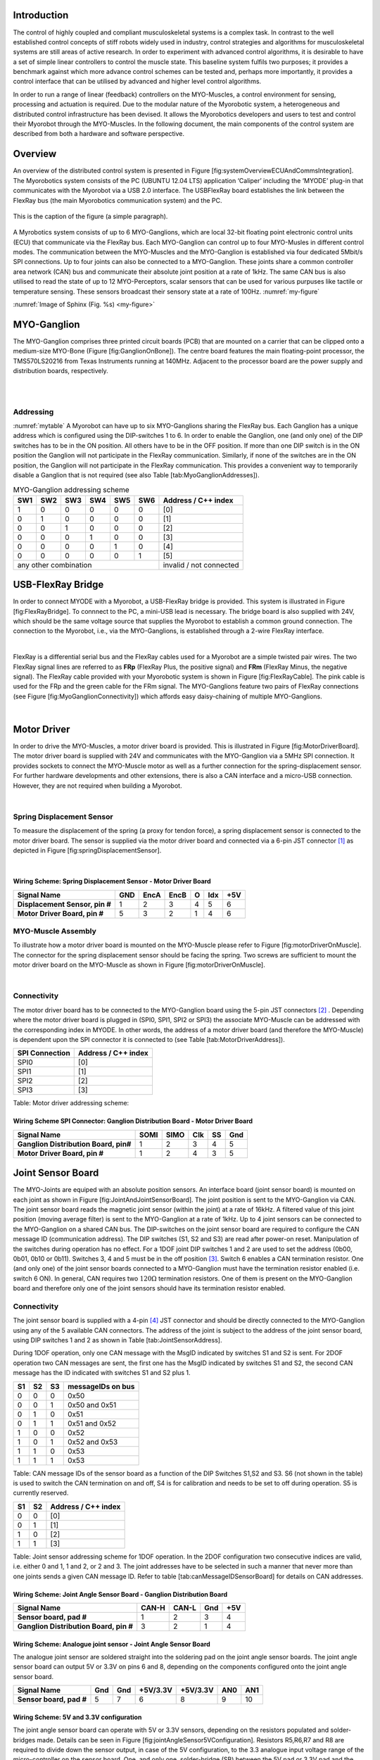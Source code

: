 
Introduction
============

The control of highly coupled and compliant musculoskeletal systems is
a complex task. In contrast to the well established control concepts
of stiff robots widely used in industry, control strategies and
algorithms for musculoskeletal systems are still areas of active
research. In order to experiment with advanced control algorithms, it
is desirable to have a set of simple linear controllers to control the
muscle state. This baseline system fulfils two purposes; it provides a
benchmark against which more advance control schemes can be tested
and, perhaps more importantly, it provides a control interface that
can be utilised by advanced and higher level control algorithms.

In order to run a range of linear (feedback) controllers on the
MYO-Muscles, a control environment for sensing, processing and
actuation is required. Due to the modular nature of the Myorobotic
system, a heterogeneous and distributed control infrastructure has
been devised. It allows the Myorobotics developers and users to test
and control their Myorobot through the MYO-Muscles. In the following
document, the main components of the control system are described from
both a hardware and software perspective.

Overview
========

An overview of the distributed control system is presented in Figure
[fig:systemOverviewECUAndCommsIntegration]. The Myorobotics system
consists of the PC (UBUNTU 12.04 LTS) application ‘Caliper’ including
the ‘MYODE’ plug-in that communicates with the Myorobot via a USB 2.0
interface. The USBFlexRay board establishes the link between the FlexRay
bus (the main Myorobotics communication system) and the PC.

.. _my-figure:
.. figure:: img\systemOverviewECUAndCommsIntegrationSeptember2014WideVersionUSBFlexRay.png
   :alt: Overview of the Myorobotics distributed control infrastructure.
   :align: center

   This is the caption of the figure (a simple paragraph).

A Myrobotics system consists of up to 6 MYO-Ganglions, which are local
32-bit floating point electronic control units (ECU) that communicate
via the FlexRay bus. Each MYO-Ganglion can control up to four MYO-Musles
in different control modes. The communication between the MYO-Muscles
and the MYO-Ganglion is established via four dedicated 5Mbit/s SPI
connections. Up to four joints can also be connected to a MYO-Ganglion.
These joints share a common controller area network (CAN) bus and
communicate their absolute joint position at a rate of 1kHz. The same
CAN bus is also utilised to read the state of up to 12 MYO-Perceptors,
scalar sensors that can be used for various purpuses like tactile or
temperature sensing. These sensors broadcast their sensory state at a
rate of 100Hz.
:numref:`my-figure`

:numref:`Image of Sphinx (Fig. %s) <my-figure>`

MYO-Ganglion
============

The MYO-Ganglion comprises three printed circuit boards (PCB) that are
mounted on a carrier that can be clipped onto a medium-size MYO-Bone
(Figure [fig:GanglionOnBone]). The centre board features the main
floating-point processor, the TMS570LS20216 from Texas Instruments
running at 140MHz. Adjacent to the processor board are the power supply
and distribution boards, respectively.

|

|

Addressing
----------
:numref:`mytable`
A Myorobot can have up to six MYO-Ganglions sharing the FlexRay bus.
Each Ganglion has a unique address which is configured using the
DIP-switches 1 to 6. In order to enable the Ganglion, one (and only one)
of the DIP switches has to be in the ON position. All others have to be
in the OFF position. If more than one DIP switch is in the ON position
the Ganglion will not participate in the FlexRay communication.
Similarly, if none of the switches are in the ON position, the Ganglion
will not participate in the FlexRay communication. This provides a
convenient way to temporarily disable a Ganglion that is not required
(see also Table [tab:MyoGanglionAddresses]).




.. _mytable:

.. table:: MYO-Ganglion addressing scheme

    +-------+-------+-------+-------+-------+-------+-----------------------+
    | SW1   | SW2   | SW3   | SW4   | SW5   | SW6   | Address / C++ index   |
    +=======+=======+=======+=======+=======+=======+=======================+
    | 1     | 0     | 0     | 0     | 0     | 0     | [0]                   |
    +-------+-------+-------+-------+-------+-------+-----------------------+
    | 0     | 1     | 0     | 0     | 0     | 0     | [1]                   |
    +-------+-------+-------+-------+-------+-------+-----------------------+
    | 0     | 0     | 1     | 0     | 0     | 0     | [2]                   |
    +-------+-------+-------+-------+-------+-------+-----------------------+
    | 0     | 0     | 0     | 1     | 0     | 0     | [3]                   |
    +-------+-------+-------+-------+-------+-------+-----------------------+
    | 0     | 0     | 0     | 0     | 1     | 0     | [4]                   |
    +-------+-------+-------+-------+-------+-------+-----------------------+
    | 0     | 0     | 0     | 0     | 0     | 1     | [5]                   |
    +-------+-------+-------+-------+-------+-------+-----------------------+
    |             any other combination             |invalid / not connected|
    +-------+-------+-------+-------+-------+-------+-----------------------+



USB-FlexRay Bridge
==================

In order to connect MYODE with a Myorobot, a USB-FlexRay bridge is
provided. This system is illustrated in Figure [fig:FlexRayBridge]. To
connnect to the PC, a mini-USB lead is necessary. The bridge board is
also supplied with 24V, which should be the same voltage source that
supplies the Myorobot to establish a common ground connection. The
connection to the Myorobot, i.e., via the MYO-Ganglions, is established
through a 2-wire FlexRay interface.

|

FlexRay is a differential serial bus and the FlexRay cables used for a
Myorobot are a simple twisted pair wires. The two FlexRay signal lines
are referred to as **FRp** (FlexRay Plus, the positive signal) and
**FRm** (FlexRay Minus, the negative signal). The FlexRay cable provided
with your Myorobotic system is shown in Figure [fig:FlexRayCable]. The
pink cable is used for the FRp and the green cable for the FRm signal.
The MYO-Ganglions feature two pairs of FlexRay connections (see Figure
[fig:MyoGanglionConnectivity]) which affords easy daisy-chaining of
multiple MYO-Ganglions.

|

Motor Driver
============

In order to drive the MYO-Muscles, a motor driver board is provided.
This is illustrated in Figure [fig:MotorDriverBoard]. The motor driver
board is supplied with 24V and communicates with the MYO-Ganglion via a
5MHz SPI connection. It provides sockets to connect the MYO-Muscle motor
as well as a further connection for the spring-displacement sensor. For
further hardware developments and other extensions, there is also a CAN
interface and a micro-USB connection. However, they are not required
when building a Myorobot.

|

Spring Displacement Sensor
--------------------------

To measure the displacement of the spring (a proxy for tendon force), a
spring displacement sensor is connected to the motor driver board. The
sensor is supplied via the motor driver board and connected via a 6-pin
JST connector [1]_ as depicted in Figure [fig:springDisplacementSensor].

|

Wiring Scheme: Spring Displacement Sensor - Motor Driver Board
~~~~~~~~~~~~~~~~~~~~~~~~~~~~~~~~~~~~~~~~~~~~~~~~~~~~~~~~~~~~~~~~~~~~~~~~~~~~~~~~~~~~~~~~~

+----------------------------------+-------+--------+--------+-----+-------+-------+
| **Signal Name**                  | GND   | EncA   | EncB   | O   | Idx   | +5V   |
+==================================+=======+========+========+=====+=======+=======+
| **Displacement Sensor, pin #**   | 1     | 2      | 3      | 4   | 5     | 6     |
+----------------------------------+-------+--------+--------+-----+-------+-------+
| **Motor Driver Board, pin #**    | 5     | 3      | 2      | 1   | 4     | 6     |
+----------------------------------+-------+--------+--------+-----+-------+-------+

.. figure:: MotorToSpringSensorConnectivity.pdf
   :alt: Cables and connectors to connect the spring displacement sensor
   with the motor driver board; red circles mark the applicable
   connectors on the printed circuit boards.
   :width: 50.0%

   Cables and connectors to connect the spring displacement sensor with
   the motor driver board; red circles mark the applicable connectors on
   the printed circuit boards.

MYO-Muscle Assembly
-------------------

To illustrate how a motor driver board is mounted on the MYO-Muscle
please refer to Figure [fig:motorDriverOnMuscle]. The connector for the
spring displacement sensor should be facing the spring. Two screws are
sufficient to mount the motor driver board on the MYO-Muscle as shown in
Figure [fig:motorDriverOnMuscle].

|

Connectivity
------------

The motor driver board has to be connected to the MYO-Ganglion board
using the 5-pin JST connectors [2]_ . Depending where the motor driver
board is plugged in (SPI0, SPI1, SPI2 or SPI3) the associate MYO-Muscle
can be addressed with the corresponding index in MYODE. In other words,
the address of a motor driver board (and therefore the MYO-Muscle) is
dependent upon the SPI connector it is connected to (see Table
[tab:MotorDriverAddress]).

+------------------+-----------------------+
| SPI Connection   | Address / C++ index   |
+==================+=======================+
| SPI0             | [0]                   |
+------------------+-----------------------+
| SPI1             | [1]                   |
+------------------+-----------------------+
| SPI2             | [2]                   |
+------------------+-----------------------+
| SPI3             | [3]                   |
+------------------+-----------------------+

Table: Motor driver addressing scheme:

Wiring Scheme SPI Connector: Ganglion Distribution Board - Motor Driver Board
~~~~~~~~~~~~~~~~~~~~~~~~~~~~~~~~~~~~~~~~~~~~~~~~~~~~~~~~~~~~~~~~~~~~~~~~~~~~~~~~~~~~~~~~~~~~~~~~~~~~~~~~

+-----------------------------------------+--------+--------+-------+------+-------+
| **Signal Name**                         | SOMI   | SIMO   | Clk   | SS   | Gnd   |
+=========================================+========+========+=======+======+=======+
| **Ganglion Distribution Board, pin#**   | 1      | 2      | 3     | 4    | 5     |
+-----------------------------------------+--------+--------+-------+------+-------+
| **Motor Driver Board, pin #**           | 1      | 2      | 4     | 3    | 5     |
+-----------------------------------------+--------+--------+-------+------+-------+

.. figure:: SpiConnectionMotorDriverToDistributionBoard-crop.pdf
   :alt: Cables and connectors to connect the SPI of the distribution
   board with the motor driver board; red circles mark the applicable
   connectors on the printed circuit boards.
   :width: 50.0%

   Cables and connectors to connect the SPI of the distribution board
   with the motor driver board; red circles mark the applicable
   connectors on the printed circuit boards.

Joint Sensor Board
==================

The MYO-Joints are equiped with an absolute position sensors. An
interface board (joint sensor board) is mounted on each joint as shown
in Figure [fig:JointAndJointSensorBoard]. The joint position is sent to
the MYO-Ganglion via CAN. The joint sensor board reads the magnetic
joint sensor (within the joint) at a rate of 16kHz. A filtered value of
this joint position (moving average filter) is sent to the MYO-Ganglion
at a rate of 1kHz. Up to 4 joint sensors can be connected to the
MYO-Ganglion on a shared CAN bus. The DIP-switches on the joint sensor
board are required to configure the CAN message ID (communication
address). The DIP switches (S1, S2 and S3) are read after power-on
reset. Manipulation of the switches during operation has no effect. For
a 1DOF joint DIP switches 1 and 2 are used to set the address (0b00,
0b01, 0b10 or 0b11). Switches 3, 4 and 5 must be in the off
position [3]_. Switch 6 enables a CAN termination resistor. One (and
only one) of the joint sensor boards connected to a MYO-Ganglion must
have the termination resistor enabled (i.e. switch 6 ON). In general,
CAN requires two :math:`120\Omega` termination resistors. One of them is
present on the MYO-Ganglion board and therefore only one of the joint
sensors should have its termination resistor enabled.

Connectivity
------------

The joint sensor board is supplied with a 4-pin [4]_ JST connector and
should be directly connected to the MYO-Ganglion using any of the 5
available CAN connectors. The address of the joint is subject to the
address of the joint sensor board, using DIP switches 1 and 2 as shown
in Table [tab:JointSensorAddress].

During 1DOF operation, only one CAN message with the MsgID indicated by
switches S1 and S2 is sent. For 2DOF operation two CAN messages are
sent, the first one has the MsgID indicated by switches S1 and S2, the
second CAN message has the ID indicated with switches S1 and S2 plus 1.

+------+------+------+---------------------+
| S1   | S2   | S3   | messageIDs on bus   |
+======+======+======+=====================+
| 0    | 0    | 0    | 0x50                |
+------+------+------+---------------------+
| 0    | 0    | 1    | 0x50 and 0x51       |
+------+------+------+---------------------+
| 0    | 1    | 0    | 0x51                |
+------+------+------+---------------------+
| 0    | 1    | 1    | 0x51 and 0x52       |
+------+------+------+---------------------+
| 1    | 0    | 0    | 0x52                |
+------+------+------+---------------------+
| 1    | 0    | 1    | 0x52 and 0x53       |
+------+------+------+---------------------+
| 1    | 1    | 0    | 0x53                |
+------+------+------+---------------------+
| 1    | 1    | 1    | 0x53                |
+------+------+------+---------------------+

Table: CAN message IDs of the sensor board as a function of the DIP
Switches S1,S2 and S3. S6 (not shown in the table) is used to switch the
CAN termination on and off, S4 is for calibration and needs to be set to
off during operation. S5 is currently reserved.

+------+------+-----------------------+
| S1   | S2   | Address / C++ index   |
+======+======+=======================+
| 0    | 0    | [0]                   |
+------+------+-----------------------+
| 0    | 1    | [1]                   |
+------+------+-----------------------+
| 1    | 0    | [2]                   |
+------+------+-----------------------+
| 1    | 1    | [3]                   |
+------+------+-----------------------+

Table: Joint sensor addressing scheme for 1DOF operation. In the 2DOF
configuration two consecutive indices are valid, i.e. either 0 and 1, 1
and 2, or 2 and 3. The joint addresses have to be selected in such a
manner that never more than one joints sends a given CAN message ID.
Refer to table [tab:canMessageIDSensorBoard] for details on CAN
addresses.

Wiring Scheme: Joint Angle Sensor Board - Ganglion Distribution Board
~~~~~~~~~~~~~~~~~~~~~~~~~~~~~~~~~~~~~~~~~~~~~~~~~~~~~~~~~~~~~~~~~~~~~~~~~~~~~~~~~~~~~~~~~~~~~~~

+------------------------------------------+---------+---------+-------+-------+
| **Signal Name**                          | CAN-H   | CAN-L   | Gnd   | +5V   |
+==========================================+=========+=========+=======+=======+
| **Sensor board, pad #**                  | 1       | 2       | 3     | 4     |
+------------------------------------------+---------+---------+-------+-------+
| **Ganglion Distribution Board, pin #**   | 3       | 2       | 1     | 4     |
+------------------------------------------+---------+---------+-------+-------+

.. figure:: jointAngleSensorWithConnector-crop.pdf
   :alt: Cables and connectors to connect the joint angle sensor board
   to the ganglion distribution board; red circles mark the applicable
   connectors on the printed circuit boards.
   :width: 50.0%

   Cables and connectors to connect the joint angle sensor board to the
   ganglion distribution board; red circles mark the applicable
   connectors on the printed circuit boards.

Wiring Scheme: Analogue joint sensor - Joint Angle Sensor Board
~~~~~~~~~~~~~~~~~~~~~~~~~~~~~~~~~~~~~~~~~~~~~~~~~~~~~~~~~~~~~~~~~~~~~~~~~~~~~~~~~~~~~~~~~

The analogue joint sensor are soldered straight into the soldering pad
on the joint angle sensor boards. The joint angle sensor board can
output 5V or 3.3V on pins 6 and 8, depending on the components
configured onto the joint angle sensor board.

+---------------------------+-------+-------+------------+------------+-------+-------+
| **Signal Name**           | Gnd   | Gnd   | +5V/3.3V   | +5V/3.3V   | AN0   | AN1   |
+===========================+=======+=======+============+============+=======+=======+
| **Sensor board, pad #**   | 5     | 7     | 6          | 8          | 9     | 10    |
+---------------------------+-------+-------+------------+------------+-------+-------+

Wiring Scheme: 5V and 3.3V configuration
~~~~~~~~~~~~~~~~~~~~~~~~~~~~~~~~~~~~~~~~

The joint angle sensor board can operate with 5V or 3.3V sensors,
depending on the resistors populated and solder-bridges made. Details
can be seen in Figure [fig:jointAngleSensor5VConfiguration]. Resistors
R5,R6,R7 and R8 are required to divide down the sensor output, in case
of the 5V configuration, to the 3.3 analogue input voltage range of the
micro-controller on the sensor board. One, and only one, solder-bridge
(SB) between the 5V pad or 3.3V pad and the :math:`V_{supply}` pad is
required to supply the sensor with the appropriate voltage. For 3.3V
operations resistors R7 and R8 should be removed and R5 and R6 replaced
with a 0\ :math:`\Omega` resistor.

.. figure:: boardConfiguration5Vand3_3V-crop.pdf
   :alt: PCB with components for 5V operation:
   :math:`R5=5k\Omega,R6=5k\Omega,R7=10k\Omega,R8=10k\Omega` and
   solder-bridge (SB) implementing the connection between +5V and the
   sensor supply voltage :math:`V_{sensor}`. For 3.3V operation the
   solder-bridge is required between the 3.3V pad and
   :math:`V_{senosr}`. Importantly, the SB between +5V and
   :math:`V_{sensor}` needs then be removed. In 3.3V operation R7 and R8
   should be removed and R5 and R6 replaced with a :math:`0\Omega`
   resistor (or a resistance :math:`<10\Omega`). Red tracks/pads mark
   the PCB top, blue tracks/pads are on the bottom side of the PCB.
   :width: 50.0%

   PCB with components for 5V operation:
   :math:`R5=5k\Omega,R6=5k\Omega,R7=10k\Omega,R8=10k\Omega` and
   solder-bridge (SB) implementing the connection between +5V and the
   sensor supply voltage :math:`V_{sensor}`. For 3.3V operation the
   solder-bridge is required between the 3.3V pad and
   :math:`V_{senosr}`. Importantly, the SB between +5V and
   :math:`V_{sensor}` needs then be removed. In 3.3V operation R7 and R8
   should be removed and R5 and R6 replaced with a :math:`0\Omega`
   resistor (or a resistance :math:`<10\Omega`). Red tracks/pads mark
   the PCB top, blue tracks/pads are on the bottom side of the PCB.

Calibration Procedure
---------------------

The joints should be calibrated before the first operation. This makes
sure that the digital outputs of the sensor board map symmetrically to
the physical range of the analogue sensors. A calibrated sensor will
broadcast a value of :math:`2048_{dec}` in the centre position and a
value between 0 and :math:`2048_{dec}` at the physical negative end-stop
(depending on range). The value at the positive end-stop will be between
:math:`2048_{dec}` and :math:`4095_{dec}`, again depending on the
physical range. The calibration only needs to be performed once when
connecting the sensor board to the physical joint and sensor, the
calibration data is stored permanently in the flash memory of the joint
angle sensor board. However, the procedure can be repeated if mistakes
were made during calibration or if he sensor board is mounted onto
another joint. The calibration data is agnostic to the to the joint
address in principle. However, it is easiest to perform the calibration
when joint ID zero (S0=0, S1=2) is selected. The calibration works for
1DOF and 2DOF operation. The following procedure will lead to a
successful calibration:

-  S0 and S1 are set to 0 (off),S4 is off, S3 off in 1DOF operation or
   S3 on for 2DOF operation

-  power up joint angle sensor board

-  set S4 to on

-  move joint to negative position, hold there

-  flick S0 on and off again

-  move joint to positive position, hold there

-  flick S1 on and off again

-  set S4 to off

-  calibration has been performed

Controllers and Software Interface
==================================

The MYO-Ganglion implements the linear-feedback controllers for the
MYO-Muscles. Currently, five control modes are possible: *raw, position,
velocity, force* and *torque*. In the raw mode, no feedback controller
is enabled. Rather, the muscle is driven in an open-loop mode where the
motor supply voltage can be varied between :math:`\pm 100\%`. The
remaining four control modes use the freely configurable linear-feedback
control topology depicted in Figure [fig:LFCUpdated].

To be clear, these controllers run on the MYO-Ganglion autonomously.
They are configured via MYODE (control parameters, cycle time, etc)
during the start-up phase of the user’s high-level controller running
within MYODE. By default, the gains are all set to zero, so no control
action is issued. During run-time, MYODE sends the reference values to
the controllers which can happen at any point in time and with arbitrary
update rates. Furthermore, the control parameters can also be changed
during runtime. Note, however, that the control parameters are not
stored on the MYO-Ganglion. Following reset, all the controllers need to
be re-configured.

Configuring a Controller
------------------------

The MYODE interface to a muscle provides a controller configuration
method, namely ``void setControllerParams(const comsControllerMode controlMode, control_Parameters_t controlParameters)``.
The control mode is implemented as an enumeration the valid modes of
which are:
``Raw, Torque, Velocity, Position, Force``.
To set the control parameters an instance of structure
``control_Parameters_t`` needs to be created, filled and then passed
to the ``setControllerParams(.)`` method. The structures required are
shown (including comments) in Figure
[fig:controllerParametersStructure]. In addition to the values found
in the controller diagram in Figure [fig:LFCUpdated], the structure
also provide entries for the controller update frequency
(``float32 timePeriod``) in :math:`\mu s`, and values to map the
physical system parameters into appropriate units (e.g.
``float32 radPerEncoderCount, float32 torqueConstant``).

The four parameter array ``float32 polyPar[4]`` describes the
non-linear mapping of the spring displacement measurement to a force.

Communication Timing
--------------------

Before a snippet of example code is presented, let us briefly consider
the timing behaviour of this (partly) asynchronous communication
system. In principle, four different timing cycles can be
distinguished and they are illustrated in Figure
[fig:CommunicationCycleTimes]. At the highest level is the **user
application (UA)** running as part of MYODE. Typically, the cycle time
of this control loop is in the tens of milliseconds range (e.g.
:math:`20ms`) and is set by the user. Since a standard Ubuntu
installation is used, it is important to note that the cycle time of
the UA is not ‘hard real-time’ and some variance on the timing is to
be expected. In the UA, data from the Myorobot is read, such as motor
velocity or joint angles, or set in the case of tendon force and motor
position. All those operations are thread-safe.

Data is exchanged with the Myorobot via a thread that is hidden from
the user and referred to as the **USB interface (USBI)**. The USBI
also runs as a ‘soft real-time’ system with a nominal update rate of
500Hz. In other words, data exchange between the UA (via the USBI) and
the Myorobot is also limited to a minimum update rate of 2ms.

The next level of communication is realised with the **USB-FlexRay
bridge (UFR)** (see section [sec:USB-FlexRay]). Here, the USB data is
exchanged with the ‘hard real-time’ FlexRay bus that forms the
communication backbone of the Myorobot, allowing the exchange of data
between the UFR and the MYO-Ganglions in a fully synchronous and
time-trigger fashion at a rate of 1kHz.

The lowest level in this communication chain is formed by the
**linear-feedback controllers (LFC)**\ (see Figure [fig:LFCUpdated])
running on the MYO-Ganglions. The controllers run in a ‘hard real-time’
loop on the MYO-Ganglion and exchange data with the FlexRay bus and the
motor driver boards (**MD**); see section [sec:MotorDriver]. As
explained above, the cycle time of the linear-feedback controllers is
user configurable by setting the ``float32 timePeriod`` variable of the
structure `` control_Parameters_t ``\ and configuration of the
controller via the ``setControllerParams(.)`` method. The minimum cycle
time is :math:`400\mu s`.

An Example
----------

| To further illustrate the control of a Myorobot using MYODE, a minimal
  example is shown in Figure [fig:GeneralControlLoopExample]. The
  ``GeneralControlLoop`` class is derived from the
  ``IGeneralControlLoop`` interface class and receives a pointer to the
  ``IRobot`` class (``p_robot``) in its constructor. This establishes
  the link to the physical or simulated robot. The
  ``IGeneralControlLoop::init()`` method is a pure virtual function and
  needs to implemented by the user. It is called once after the
  controller has been instantiated. The member variable
  ``localParameters`` is a private instance of the control parameter
  structure ``control_parameters_t`` and is filled with the motor
  control parameters. A reference to this structure is then passed to
  the ``setControllerParams(.)`` method of the MYO-Muscle. In this
  example, we configure MYO-Muscle 0 on MYO-Ganglion 0 of the Myorobot
  as a position controller
| (``p_robot->getGanglion(0)- >getMuscles()[0]->setControllerParams(Position,localParameters)``).

| The cyclic control loop, which could run at a user configurable rate
  (e.g. 20ms), is implemented with the ``IGeneralControlLoop::cycle()``
  method. As above, this pure virtual function needs to be implemented
  by the user.
| Before the actual controllers can be used, the application needs to
  check if the configuration of the controller has been completed. This
  is done by checking the
| `` p_robot->controlparameterRequestQueueEmpty()`` method. The reason
  for this check is that the configuration parameters to all controllers
  are transmitted on the FlexRay bus using a shared (dynamic) slot.
  Consequently, the configuration of several controllers will take some
  time. This is in contrast to setting reference value or
  enabling/disabling a controller, here each MYO-Ganglion can be
  addressed separately using dedicated slots on the FlexRay bus. This
  maintains the real time performance of the controllers within the
  limits outlined in section [sec:controllerConfiguration].
| When the configuration queue is empty, the controllers can be enabled
  by calling
| ``p_robot->getGanglion(0)->getMuscles()[0]->enableController().``
| The controller reference values can be set with
| ``p_robot->getGanglion(0)->getMuscles()[0]->setControllerRef(Position,referencePosition) ``.

Summary
=======

This document provides a brief introduction to the Myorobotics
electronics and embedded system in the style of a ‘quick-start guide’.
It should supply the user of a Myorobot with sufficient information to
understand the infrastructure, connectivity, software interfaces and
capabilities as well as an appreciation of the limitations of the
system. For further details, the circuit diagrams as well as the
software (documentation) on the Myorobotics repository should be
consulted.

.. [1]
   The 6-way JST SH series connectors are available from Farnell
   Components, Farnell-number 1679112; connecting wires with pre-crimped
   connectors are available via RS components (300mm RS-number 311-6675,
   150mm RS-number 311-6653).

.. [2]
   The 5-way JST SH series connectors are available from Farnell
   Components, Farnell-number 169111; connecting wires with pre-crimped
   connectors are available via RS components (300mm RS-number 311-6675,
   150mm RS-number 311-6653).

.. [3]
   Switches 3,4 are required to choose between 1DOF and 2DOF operation
   (S3) or to calibrate the joint (S4). Switch 5 is reserved

.. [4]
   The 4-way JST SH series connectors are available from Farnell
   Components, Farnell-number 1679110; connecting wires with pre-crimped
   connectors are available via RS components (300mm RS-number 311-6675,
   150mm RS-number 311-6653).

